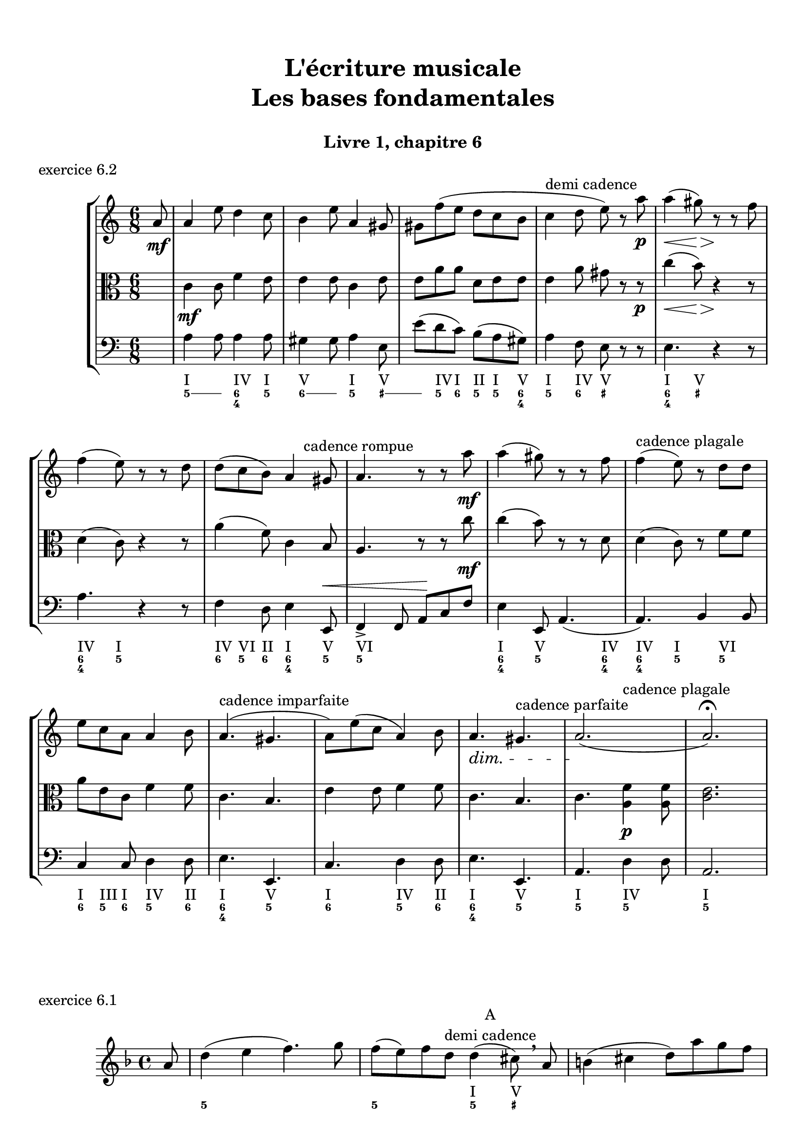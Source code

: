 \version "2.18.2"
\language "english"

\header {
  title = \markup
     \center-column {
       \combine \null \vspace #1
       "L'écriture musicale"
       "Les bases fondamentales"
       " "
      }
  subtitle = "Livre 1, chapitre 6"
  tagline = ""
}
\paper {
  #(include-special-characters)
  print-all-headers = ##t
  max-systems-per-page = 10
}
%#(set-global-staff-size 18)
%#(set-default-paper-size "a4landscape")

\score {
  \header {
    title = ##f
    subtitle = ##f
    piece = "exercice 6.2"
  }
  \new StaffGroup <<
    \new Staff <<
      \clef treble \time 6/8 \key a \minor
      \new Voice = "rhythm" { \partial 8 s8
        \repeat unfold 3 { s2. } s4^\markup { "demi cadence" } s2 s2. \break
        s8 s8 s2
        s4. s8 s8^\markup { "cadence rompue" } s8
        \repeat unfold 2 { s2. }
        s8^\markup {  "cadence plagale" } s8 s2 \break
        s2.
        s4.^\markup { "cadence imparfaite" } s4.
        s2.
        s4. s4.^\markup { "cadence parfaite" }
        s4. s4.^\markup {  "cadence plagale" }
      }
      \new Voice = "melody" {
        \relative c'' {
          \partial 8 a8\mf
          a4 e'8 d4 c8 b4 e8 a,4 gs8 gs f' (e d c b c4 d8 e) r8 a\p a4\< (gs8)\> r8\! r8 f8
          f4 (e8) r8 r8 d8 d (c b) a4 gs8 a4. r8 r8 a'8\mf a4 (gs8) r8 r8 f8 f4 (e8) r8 d8
          d e c a a4 b8 a4. (gs4. a8) e' (c a4) b8\dimTextDim a4.\> gs4. a2.\! (a2.) \fermata
        }
      }
    >>
    \new Staff <<
      \clef alto \time 6/8 \key a \minor
      \new Voice = "alto" {
        \relative c' {
          \partial 8 s8 \dynamicNeutral
          c4\mf c8 f4 e8 e4 e8 c4 e8 e a a d, e e e4 a8 gs r8 r8\p c4\< (b8)\> r4\! r8
          d,4 (c8) r4 r8 a'4 (f8) c4 b8 a4. r8 r8 c'8\mf c4 (b8) r8 r8 d,8 d4 (c8) r8 f8
          f a e c f4 f8 c4. b4. e4 e8 f4 f8 c4. b4. c4. <a f'>4\p <a f'>8 <c e>2.
        }
      }
    >>
    \new Staff <<
      \clef bass \time 6/8 \key a \minor
      \new Voice = "bass" {        \relative f {
          \partial 8 s8 \dynamicUp
          a4 a8 a4 a8 gs4 gs8 a4 e8 e'8 (d c) b (a gs) a4 f8 e r8 r8 e4. r4 r8
          a4. r4 r8 f4 d8 e4 e,8\< f4-> f8 a\! c f e4 e,8 a4. (a4.) b4 b8 c4 c8 d4 d8 e4. e,4. c'4. d4 d8 e4. e,4. a4. d4 d8 a2.
        }
      }
      \new FiguredBass { \figuremode { \partial 8 <_>8
          <I>4. <IV>4 <I>8
          <V>4. <I>4 <V>8
          <_>8 <IV> <I> <II> <I> <V>
          <I>4 <IV>8 <V> <_>4
          <I>4 <V>8 <_>4.
          <IV>4 <I>8 <_>4.
          <IV>8 <VI> <II> <I>4 <V>8
          <VI>2.
          <I>4 <V>8 <_>4 <IV>8
          <IV>4 <I>8 <_>8 <VI>4
          <I>8 <III>8 <I>8 <IV>4 <II>8
          <I>4. <V>4.
          <I>4. <IV>4 <II>8
          <I>4. <V>4.
          <I>4. <IV>4.
          <I>2.
        }
      }
      \new FiguredBass { \figuremode { \partial 8 <_>8
          \bassFigureExtendersOn
          <5>4 <5>8 <6 4>4 <5>8
          <6>4 <6>8 <5>4 <_+>8
          <_+>8 <5> <6> <5> <5\!> <6 4>
          <5>4 <6>8 <_+> <_>4
          <6 4>4 <_+>8 <_>4.
          <6 4>4 <5>8 <_>4.
          <6>8 <5>8 <6> <6\! 4>4 <5>8
          <5\!>2.
          <6 4>4 <5>8 <_>4 <6 4>8
          <6\! 4\!>4 <5>8 <_>8 <5>4
          <6>8 <5> <6> <5>4 <6>8
          <6\! 4>4. <5>4.
          <6>4. <5>4 <6>8
          <6\! 4>4. <5>4.
          <5\!>4. <5\!>4.
          <5\!>2.
        }
      }
    >>
  >>
}

\score {
  \header {
    title = ##f
    subtitle = ##f
    piece = "exercice 6.1"
  }
  \new Staff
  <<
    \clef treble \time 4/4 \key d \minor
    \new Voice = "rhythm" {
      \partial 8 s8
      s1
      s2 s8 s8^\markup { \column {\center-align { "A" "demi cadence" }}} s8 s8
      s1 s4 s4^\markup { \column {\center-align { "B" "imparfaite" }}} s2
      s2. s4^\markup { \column {\center-align { "C" "parfaite" }}}
      s2 s4 s4^\markup { \column {\center-align { "D" "plagale" }}}
      s1
    }
    \new Voice = "melody" {
      \relative c'' {
        \partial 8 a8
        d4 (e f4.) g8 f (e) f d d4 (cs8) \breathe a8 b4 (cs d8) a' g f \break
        f4 (e d) \breathe \tuplet 3/2 {a'8 (g f) } bf (a g f f4 e d2) d4 (bf d1) \bar "|."
      }
    }
    \new FiguredBass {
      \figuremode {
        \partial 8 <_>8
        <_>1
        <_>2 <I>4 <V>8 <_>8
        <_>1
        <I>4 <V> <I> <_>
        <_>4 <IV>4 <I> <V>
        <I>2 <I>4 <IV>
        <I>1
      }
    }
    \new FiguredBass {
      \figuremode {
        \partial 8 <_>8
        <5>1
        <5>2 <5>4 <_+>8 <_>8
        <_>1
        <6 4>4 <5> <6> <_>
        <_>4 <6> <6 4> <5>
        <5>2 <5>4 <6 4>
        <5>1
      }
    }
  >>
}

\score {
  \header {
    title = ##f
    subtitle = ##f
    piece = "exercice 6.3"
  }
  \new StaffGroup <<
    \new Staff <<
      \clef treble \time 3/2 \key f \minor
      \new Voice = "melody" {
        \relative c'' {
          \repeat unfold 11 { s1. }
        }
      }
    >>
    \new Staff <<
      \clef bass \time 3/2 \key f \minor
      \new Voice = "bass" {
        \relative f {
          f2 ef df c1. bf2 bf' af g f e f1.~ \break
          f1 bf,2 c1. af2 bf c f1. bf,1. f1.
        }
      }
      \new FiguredBass { \figuremode { \bassFigureExtendersOn
          <5>2 <6 4> <5> <6 4> <5 _!> <6 4> <6\!> <6> <6\! 4> <6! 3> <5> <6> <5>1.
          <6 4>2 <6\!> <6\!> <6\! 4>1 <_!>2 <6> <6\!> <_!> <5>1. <5\!>1. <5\!>1.
        }
      }
    >>
  >>
}

\score {
  \header {
    title = ##f
    subtitle = ##f
    piece = "exercice 6.4-A"
  }
  \new StaffGroup <<
    \new Staff <<
      \clef treble \time 2/4 \key d \minor
      \new Voice = "melody" {
        \relative c'' {
          \repeat unfold 11 { s2 }
        }
      }
    >>
    \new Staff <<
      \clef bass \time 2/4 \key d \minor
      \new Voice = "bass" {
        \relative f {
          d4 cs8 d bf4 a8 cs d4 e8 f cs4 d g, a bf r4 \break
          a8 bf a g f g a cs d g, a a d2 d,4 r4
        }
      }
      \new FiguredBass { \figuremode { \bassFigureExtendersOn
          <5>4 <6>8 <5> <5\!>8 <6> <_+>8 <_+>8 <5>4 <5/>8 <6> <6\!>4 <5> <6> <6\! 4>8 <5 _+> <5\!>4 <_>4
          <0>8 <0><0><0><6> <5> <_+> <5/> <5> <6> <6\! 4> <_+> <5>8 <6 4> <5> <6 4> <_+>4 <_>
        }
      }
    >>
  >>
}

\score {
  \header {
    title = ##f
    subtitle = ##f
    piece = "exercice 6.4-B"
  }
  \new StaffGroup <<
    \new Staff <<
      \clef treble \time 6/8 \key g \major
      \new Voice = "melody" {
        \relative c'' {
          \repeat unfold 7 { s2. }
        }
      }
    >>
    \new Staff <<
      \clef alto \time 6/8 \key g \major
      \new Voice = "alto" {
        \relative c' {
          \repeat unfold 7 { s2. }
        }
      }
    >>
    \new Staff <<
      \clef bass \time 6/8 \key g \major
      \new Voice = "bass" {
        \relative f {
          g8 e c d r8 d e e fs g r8 d a g a c4 c8 \break
          d4 r8 d8 c b a4. g8 c d e r8 fs8 g c,d g,4. (g8) r8 r8

        }
      }
      \new FiguredBass { \figuremode { \bassFigureExtendersOn
          <5>8 <5\!> <6> <5> <5> <5\!> <5\!> <6 4> <5/> <5> <_> <5> <5\!> <6> <5> <5\!>4 <6>8
          <6\! 4>8 <5>8 <_>8 <0>8 <0> <0> <5> <6 4> <5> <5\!> <6> <5> <5\!> <_> <6> <5> <6> <5> <5\!>4 <6 4>8 <5>8 <_>4
        }
      }
    >>
  >>
}

\score {
  \header {
    title = ##f
    subtitle = ##f
    piece = "exercice 6.5-A"
  }
  \new StaffGroup <<
    \new Staff <<
      \clef treble \time 4/4 \key c \major
      \new Voice = "melody" {
        \relative c'' {
          \mark "Allegro"
          g'4--\f e-- c4.-- b16 (c d c b c d c b c) d8-. b-. g4 \break
          \repeat unfold 2 { s1 }
        }
      }
    >>
  >>
}
\score {
  \header {
    title = ##f
    subtitle = ##f
    piece = "exercice 6.5-B"
  }
  \new StaffGroup <<
    \new Staff <<
      \clef treble \time 2/4 \key c \major
      \new Voice = "melody" {
        \relative c'' {
          \mark "Allegretto"
          a16-.\p a (e) a-. b-. b (e,) b'-. c-. b (a) e'-. b4 \break
          \repeat unfold 2 { s2 }
        }
      }
    >>
  >>
}
\score {
  \header {
    title = ##f
    subtitle = ##f
    piece = "exercice 6.5-C"
  }
  \new StaffGroup <<
    \new Staff <<
      \clef treble \time 3/8 \key bf \major
      \new Voice = "melody" {
        \relative c'' {
          \mark "Tranquillo"
          \partial 8 d8\mf f,4 (g8 ef'4) c8 (a g' f) f16 (ef d8) r8 \break
          \repeat unfold 4 { s4. }
        }
      }
    >>
  >>
}
\score {
  \header {
    title = ##f
    subtitle = ##f
    piece = "exercice 6.5-D"
  }
  \new StaffGroup <<
    \new Staff <<
      \clef treble \time 6/8 \key d \minor
      \new Voice = "melody" {
        \relative c' {
          \mark "Largo"
          d4\p a'8 d8. cs16 d8 bf8 a g a4 f8 g bf d f8. e16 f8 d4 e8 cs4. \break
          \repeat unfold 4 { s2. }
        }
      }
    >>
  >>
}
\score {
  \header {
    title = ##f
    subtitle = ##f
    piece = "exercice 6.5-E"
  }
  \new StaffGroup <<
    \new Staff <<
      \clef treble \time 4/4 \key a \major
      \new Voice = "melody" {
        \relative c'' {
          \mark "Allegro deciso"
          a4.->\f gs16 (b) a8-> cs-> r4 fs8-.\p e-. d-. cs-. b16 (cs d8-.) e,8-> r8 \break
          \repeat unfold 2 { s1 }
        }
      }
    >>
  >>
}

cantusFirmus = {
  c1 a b d e f d c
}
mesureNumber = 8
\score {
  \header {
    title = ##f
    subtitle = ##f
    piece = "exercice 6.7-A"
    opus = "Mode majeur"
  }
  \new StaffGroup <<
    \new Staff <<
      \clef treble \time 2/2 \key c \major
      \new Voice = "melody" {
        \relative c'' {
          \cantusFirmus \break
          \repeat unfold \mesureNumber { s1 } \break
          \repeat unfold \mesureNumber { s1 } \break
        }
      }
    >>
    \new Staff <<
      \clef alto \time 2/2 \key c \major
      \new Voice = "alto" {
        \relative c' {
          \repeat unfold \mesureNumber { s1 }
          \cantusFirmus \break
          \repeat unfold \mesureNumber { s1 } \break
        }
      }
    >>
    \new Staff <<
      \clef bass \time 2/2 \key c \major
      \new Voice = "bass" {
        \relative f {
          \repeat unfold \mesureNumber { s1 }
          \repeat unfold \mesureNumber { s1 }
          \cantusFirmus
        }
      }
      \new FiguredBass { \figuremode { \bassFigureExtendersOn
        }
      }
    >>
  >>
}

cantusFirmus = {
  d1 f g a e g f e c d
}
mesureNumber = 10
\score {
  \header {
    title = ##f
    subtitle = ##f
    piece = "exercice 6.7-B"
    opus = "Mode de Ré"
  }
  \new StaffGroup <<
    \new Staff <<
      \clef treble \time 2/2 \key c \major
      \new Voice = "melody" {
        \relative c' {
          \cantusFirmus \break
          \repeat unfold \mesureNumber { s1 } \break
          \repeat unfold \mesureNumber { s1 } \break
        }
      }
    >>
    \new Staff <<
      \clef alto \time 2/2 \key c \major
      \new Voice = "alto" {
        \relative c' {
          \repeat unfold \mesureNumber { s1 }
          \cantusFirmus
          \repeat unfold \mesureNumber { s1 }
        }
      }
    >>
    \new Staff <<
      \clef bass \time 2/2 \key c \major
      \new Voice = "bass" {
        \relative f {
          \repeat unfold \mesureNumber { s1 }
          \repeat unfold \mesureNumber { s1 }
          \cantusFirmus
        }
      }
      \new FiguredBass { \figuremode { \bassFigureExtendersOn
        }
      }
    >>
  >>
}

cantusFirmus = {
  e1 d e c b g a b g fs e
}
mesureNumber = 11
\score {
  \header {
    title = ##f
    subtitle = ##f
    piece = "exercice 6.7-C"
    opus = "Mode de La"
  }
  \new StaffGroup <<
    \new Staff <<
      \clef treble \time 2/2 \key g \major
      \new Voice = "melody" {
        \relative c'' {
          \cantusFirmus \break
          \repeat unfold \mesureNumber { s1 } \break
          \repeat unfold \mesureNumber { s1 } \break
        }
      }
    >>
    \new Staff <<
      \clef alto \time 2/2 \key g \major
      \new Voice = "alto" {
        \relative c' {
          \repeat unfold \mesureNumber { s1 }
          \cantusFirmus
          \repeat unfold \mesureNumber { s1 }
        }
      }
    >>
    \new Staff <<
      \clef bass \time 2/2 \key g \major
      \new Voice = "bass" {
        \relative f {
          \repeat unfold \mesureNumber { s1 }
          \repeat unfold \mesureNumber { s1 }
          \cantusFirmus
        }
      }
      \new FiguredBass { \figuremode { \bassFigureExtendersOn
        }
      }
    >>
  >>
}

cantusFirmus = {
  a1 e' d c f e b d e c b e a,
}
mesureNumber = 13
\score {
  \header {
    title = ##f
    subtitle = ##f
    piece = "exercice 6.7-D"
    opus = "Mode de La ou mode mineur"
  }
  \new StaffGroup <<
    \new Staff <<
      \clef treble \time 2/2 \key c \major
      \new Voice = "melody" {
        \relative c'' {
          \cantusFirmus \break
          \repeat unfold \mesureNumber { s1 } \break
          \repeat unfold \mesureNumber { s1 } \break
        }
      }
    >>
    \new Staff <<
      \clef alto \time 2/2 \key c \major
      \new Voice = "alto" {
        \relative c' {
          \repeat unfold \mesureNumber { s1 }
          \cantusFirmus
          \repeat unfold \mesureNumber { s1 }
        }
      }
    >>
    \new Staff <<
      \clef bass \time 2/2 \key c \major
      \new Voice = "bass" {
        \relative f, {
          \repeat unfold \mesureNumber { s1 }
          \repeat unfold \mesureNumber { s1 }
          \cantusFirmus
        }
      }
      \new FiguredBass { \figuremode { \bassFigureExtendersOn
        }
      }
    >>
  >>
}
\layout {
  \context {
    \Score
    \override RehearsalMark.self-alignment-X =
      #(lambda (grob)
         (let* ((break-dir (ly:item-break-dir grob)))
           (case break-dir
             ((-1) RIGHT)  ;; end-of-line   -> right aligned
             ((1) LEFT)    ;; begin-of-line -> left-aligned
             (else CENTER) ;; otherwise     -> center-aligned
             )))
    \omit BarNumber
  }
ragged-last = ##f
}